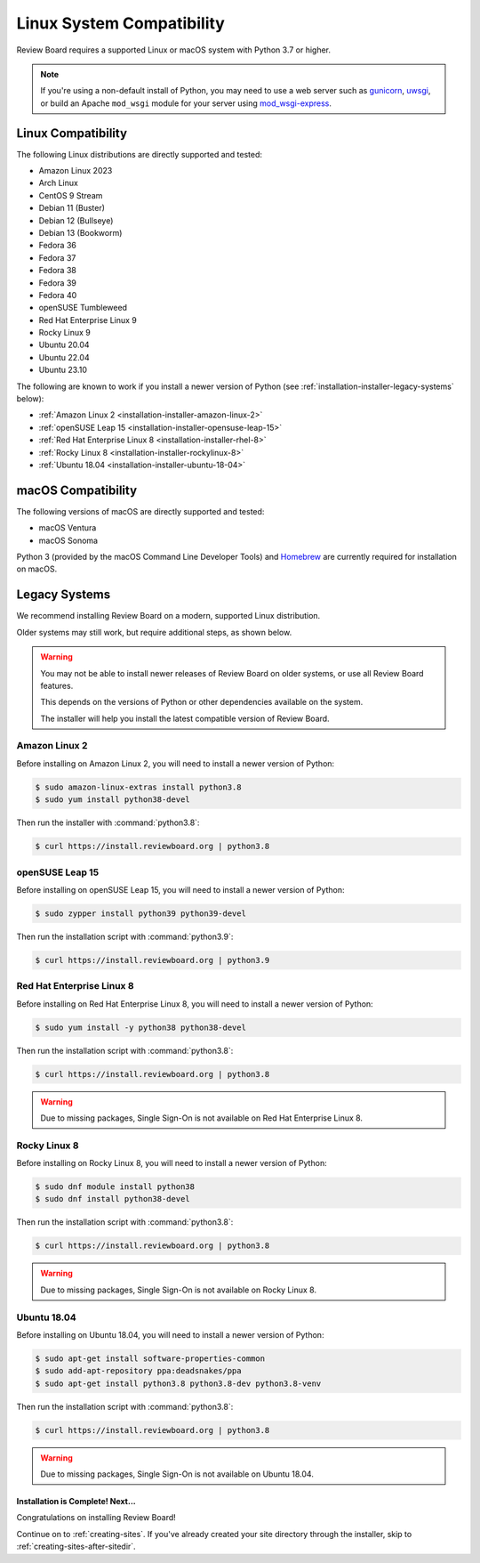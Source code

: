 .. _linux-compatibility:

==========================
Linux System Compatibility
==========================

Review Board requires a supported Linux or macOS system with Python 3.7 or
higher.

.. note::

   If you're using a non-default install of Python, you may need to use a web
   server such as gunicorn_, uwsgi_, or build an Apache ``mod_wsgi`` module
   for your server using mod_wsgi-express_.

.. _gunicorn: https://gunicorn.org/
.. _uwsgi: https://uwsgi-docs.readthedocs.io/en/latest/
.. _mod_wsgi-express: https://pypi.org/project/mod-wsgi/


Linux Compatibility
-------------------

The following Linux distributions are directly supported and tested:

* Amazon Linux 2023
* Arch Linux
* CentOS 9 Stream
* Debian 11 (Buster)
* Debian 12 (Bullseye)
* Debian 13 (Bookworm)
* Fedora 36
* Fedora 37
* Fedora 38
* Fedora 39
* Fedora 40
* openSUSE Tumbleweed
* Red Hat Enterprise Linux 9
* Rocky Linux 9
* Ubuntu 20.04
* Ubuntu 22.04
* Ubuntu 23.10


The following are known to work if you install a newer version of Python
(see :ref:`installation-installer-legacy-systems` below):

* :ref:`Amazon Linux 2 <installation-installer-amazon-linux-2>`
* :ref:`openSUSE Leap 15 <installation-installer-opensuse-leap-15>`
* :ref:`Red Hat Enterprise Linux 8 <installation-installer-rhel-8>`
* :ref:`Rocky Linux 8 <installation-installer-rockylinux-8>`
* :ref:`Ubuntu 18.04 <installation-installer-ubuntu-18-04>`


macOS Compatibility
-------------------

The following versions of macOS are directly supported and tested:

* macOS Ventura
* macOS Sonoma

Python 3 (provided by the macOS Command Line Developer Tools) and
Homebrew_ are currently required for installation on macOS.

.. _Homebrew: https://brew.sh


.. _installation-installer-legacy-systems:

Legacy Systems
--------------

We recommend installing Review Board on a modern, supported Linux
distribution.

Older systems may still work, but require additional steps, as shown below.

.. warning::

   You may not be able to install newer releases of Review Board on older
   systems, or use all Review Board features.

   This depends on the versions of Python or other dependencies available
   on the system.

   The installer will help you install the latest compatible version of
   Review Board.


.. _installation-installer-amazon-linux-2:

Amazon Linux 2
~~~~~~~~~~~~~~

Before installing on Amazon Linux 2, you will need to install a newer version
of Python:

.. code-block:: console

   $ sudo amazon-linux-extras install python3.8
   $ sudo yum install python38-devel

Then run the installer with :command:`python3.8`:

.. code-block:: console

   $ curl https://install.reviewboard.org | python3.8


.. _installation-installer-opensuse-leap-15:

openSUSE Leap 15
~~~~~~~~~~~~~~~~

Before installing on openSUSE Leap 15, you will need to install a newer
version of Python:

.. code-block:: console

   $ sudo zypper install python39 python39-devel

Then run the installation script with :command:`python3.9`:

.. code-block:: console

   $ curl https://install.reviewboard.org | python3.9


.. _installation-installer-rhel-8:

Red Hat Enterprise Linux 8
~~~~~~~~~~~~~~~~~~~~~~~~~~

Before installing on Red Hat Enterprise Linux 8, you will need to install a
newer version of Python:

.. code-block:: console

   $ sudo yum install -y python38 python38-devel

Then run the installation script with :command:`python3.8`:

.. code-block:: console

   $ curl https://install.reviewboard.org | python3.8

.. warning::

   Due to missing packages, Single Sign-On is not available on Red Hat
   Enterprise Linux 8.


.. _installation-installer-rockylinux-8:

Rocky Linux 8
~~~~~~~~~~~~~

Before installing on Rocky Linux 8, you will need to install a newer version
of Python:

.. code-block:: console

   $ sudo dnf module install python38
   $ sudo dnf install python38-devel

Then run the installation script with :command:`python3.8`:

.. code-block:: console

   $ curl https://install.reviewboard.org | python3.8

.. warning::

   Due to missing packages, Single Sign-On is not available on Rocky Linux 8.


.. _installation-installer-ubuntu-18-04:

Ubuntu 18.04
~~~~~~~~~~~~

Before installing on Ubuntu 18.04, you will need to install a newer version of
Python:

.. code-block:: console

   $ sudo apt-get install software-properties-common
   $ sudo add-apt-repository ppa:deadsnakes/ppa
   $ sudo apt-get install python3.8 python3.8-dev python3.8-venv

Then run the installation script with :command:`python3.8`:

.. code-block:: console

   $ curl https://install.reviewboard.org | python3.8

.. warning::

   Due to missing packages, Single Sign-On is not available on Ubuntu 18.04.


Installation is Complete! Next...
=================================

Congratulations on installing Review Board!

Continue on to :ref:`creating-sites`. If you've already created your site
directory through the installer, skip to :ref:`creating-sites-after-sitedir`.


.. _CentOS Stream: https://www.centos.org/
.. _Debian: https://www.debian.org/
.. _Fedora: https://getfedora.org/
.. _Red Hat Enterprise: https://www.redhat.com/en
.. _Ubuntu: https://www.ubuntu.com/
